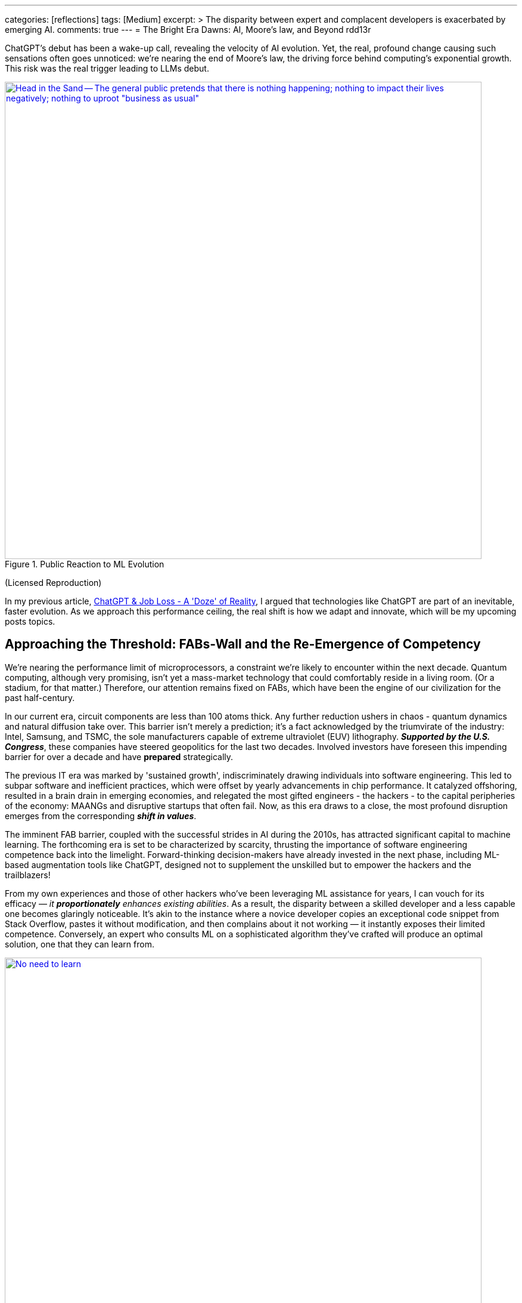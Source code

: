 ---
categories: [reflections]
tags: [Medium]
excerpt: >
  The disparity between expert and complacent developers is exacerbated by emerging AI.
comments: true
---
= The Bright Era Dawns: AI, Moore's law, and Beyond
rdd13r

:description: A glimpse into the future of technology.
:icons: font
:table-caption: Exposition
:keywords: ChatGPT, AI, Moore's Law, Future of Computing, Technological Progress

:alt-head-in-the-sand: Head in the Sand -- The general public pretends that there is nothing happening; nothing to impact their lives negatively; nothing to uproot "business as usual"
:alt-just-buy-a-tool: No need to learn, just buy a bigger tool -- When sentiment engine is asked to evaluate the scared complacent public it thinks people will look for a bigger hammer to buy
:alt-how-competent-is-the-cog: How skilled is the developer -- A sentiment tool analyzing technology adoption of to one thousand American companies concludes the developer is inherently incompetent

:medium-article-2: https://medium.asei.systems/the-bright-era-dawns-ai-moores-law-and-beyond-649825f870b1[The Bright Era Dawns: AI, Moore’s Law, and Beyond,window=_blank]
:local-article-1: link:/riddle-me-this/reflections/populism/2023/05/08/chatGPT-will-replace.html[ChatGPT & Job Loss - A 'Doze' of Reality]
:ycombinator-news: link:https://news.ycombinator.com/item?id=26824415[Y Combinator,window=_blank]
:artnet-idiot: link:https://www.artnet.com/artists/don-maitz/the-idiot-x1Vi3F6S7g3JIJEwcPT3jw2[The Idiot - Don Maitz,window=_blank]
:asei-systems: link:https://www.asei.systems/[ASE Inc.,window=_blank]
:autogpt-github: link:https://github.com/Significant-Gravitas/Auto-GPT[Auto-GPT,window=_blank]

ChatGPT's debut has been a wake-up call, revealing the velocity of AI evolution.
Yet, the real, profound change causing such sensations often goes unnoticed: we're nearing the end of Moore's law, the driving force behind computing's exponential growth.
This risk was the real trigger leading to LLMs debut.

.Public Reaction to ML Evolution
[#img-laggard,link={ycombinator-news}]
image::/riddle-me-this/assets/images/reaction-to-ChatGPT.jpg[{alt-head-in-the-sand},800]

(Licensed Reproduction)

In my previous article, {local-article-1}, I argued that technologies like ChatGPT are part of an inevitable, faster evolution.
As we approach this performance ceiling, the real shift is how we adapt and innovate, which will be my upcoming posts topics.

== Approaching the Threshold: FABs-Wall and the Re-Emergence of Competency

We're nearing the performance limit of microprocessors, a constraint we're likely to encounter within the next decade.
Quantum computing, although very promising, isn't yet a mass-market technology that could comfortably reside in a living room.
(Or a stadium, for that matter.)
Therefore, our attention remains fixed on FABs, which have been the engine of our civilization for the past half-century.

In our current era, circuit components are less than 100 atoms thick.
Any further reduction ushers in chaos - quantum dynamics and natural diffusion take over.
This barrier isn't merely a prediction; it's a fact acknowledged by the triumvirate of the industry:
Intel, Samsung, and TSMC, the sole manufacturers capable of extreme ultraviolet (EUV) lithography.
*_Supported by the U.S. Congress_*, these companies have steered geopolitics for the last two decades.
Involved investors have foreseen this impending barrier for over a decade and have *prepared* strategically.

The previous IT era was marked by 'sustained growth', indiscriminately drawing individuals into software engineering.
This led to subpar software and inefficient practices, which were offset by yearly advancements in chip performance.
It catalyzed offshoring, resulted in a brain drain in emerging economies, and relegated the most gifted engineers - the hackers - to the capital peripheries of the economy: MAANGs and disruptive startups that often fail.
Now, as this era draws to a close, the most profound disruption emerges from the corresponding *_shift in values_*.

The imminent FAB barrier, coupled with the successful strides in AI during the 2010s, has attracted significant capital to machine learning.
The forthcoming era is set to be characterized by scarcity, thrusting the importance of software engineering competence back into the limelight.
Forward-thinking decision-makers have already invested in the next phase, including ML-based augmentation tools like ChatGPT, designed not to supplement the unskilled but to empower the hackers and the trailblazers!

From my own experiences and those of other hackers who've been leveraging ML assistance for years, I can vouch for its efficacy — _it *proportionately* enhances existing abilities_.
As a result, the disparity between a skilled developer and a less capable one becomes glaringly noticeable.
It's akin to the instance where a novice developer copies an exceptional code snippet from Stack Overflow, pastes it without modification, and then complains about it not working — it instantly exposes their limited competence.
Conversely, an expert who consults ML on a sophisticated algorithm they've crafted will produce an optimal solution, one that they can learn from.

.Need to buy a bigger hammer.
[#img-cog,link={artnet-idiot}]
image::/riddle-me-this/assets/images/ai-the-idiot-by-don-maitz.png[{alt-just-buy-a-tool},800]

(Image by DALL-E; Based on The Idiot, 1995, by Don Maitz)

.Corporate developer and ML.
[#img-idiot,link={artnet-idiot}]
image::/riddle-me-this/assets/images/ai-the-idiot-coder.png[{alt-how-competent-is-the-cog},800]

(The Idiot, 1995, by Don Maitz; Licensed Reproduction.)

*_I'm sure the point is quite clear._*

== Augmentation: Shaping the Future of Coding

In 2019, our parent company, {asei-systems}, faced a harsh reality when our primary financier and client hostilely assumed control over our ML orchestration startup.
As a business neophyte, I was taken aback.
In retrospect, this incident underscored the relentless momentum of ML evolution and the sway it holds with investors.
It signaled a global transition.
By 2020, ML code generation in IDE had penetrated the hacker circles in the Eastern US and EU.
From that point forward, all proprietary code at ASE has been entirely machine-augmented.

.Hacker Immersed in Coding by 2-way conversation
[#img-hacker,link={asei-systems}]
image::/riddle-me-this/assets/images/hacker-at-work.jpg[A programmer fully immersed in his work in the office,800]

(Depositphotos Licensed Reproduction)

This level of assistance is now prevalent across all industries.
For instance, my digital assistant Tillie, mentioned earlier, has been instrumental in co-authoring this article.
Having been trained on the contents of my mind since 2016, Tillie has become indispensable to my work, amplifying my creative output by tenfold or more, especially now that I'd added GPT-4 as her fifth backing service.
Currently, her efficiency hinges on expert knowledge and consistent daily programming engagement.
However, it won't be long before a smartphone app offers similar assistance to everyone across various business domains.

Open projects like {autogpt-github} are readily available today, albeit with some limitations.
Among the gifted (hackers), machine augmentation with custom, self-developed tools has become the standard.
We hackers are 'doping' our minds with ML, enhancing our cognitive capabilities.
This isn't a vision of the future — it's been a part of our reality for several years.
IDEs have had contextual auto-complete and code generation for eons.
But not your office suite — yet.

Still, a majority of the IT industry is playing catch-up when it comes to adoption.
My collaborations with conventional companies often fail to fully exploit the capabilities of tools like Tillie or even TabNine, due to a slower rate of adoption, apprehensions, cultural inertia, and a predilection for meetings over coding.
However, history indicates that a surge in growth on the left of the technology adoption curve precipitates a disruptive wave on the right.

The recent buzz around ChatGPT signifies the apex of this disruptive wave.

A change is coming!

== Embracing the New Era

Or, it's already here.

As we stand on the brink of this compelling new epoch, the unknown surpassing the known.
The twilight of Moore's law ushers in a period where bountiful and inexpensive computational growth becomes a thing of the past, foregrounding the importance of code quality and developer skills.
The era of developers leaning on ever-expanding computational power to cover their shortcomings is fading.
In its place, a time arises where the competent, the innovative, and the visionary will prevail unopposed, a trend poised to permeate other sectors like legal, medical, education, and more.

AI and ML tools such as ChatGPT are already revolutionizing the IT landscape.
They're not crafted to mask incompetence but to enhance the capabilities of the proficient.
The adoption of such nascent tools, exemplified by my digital assistant Tillie, is becoming a new norm among the skilled.

However, this is merely the beginning.
The forthcoming decade is likely to bring swift, momentous transformations across various industries.
First and foremost, we can expect a reshaping of the recruitment sector, a potential revamp of visa policies, and a rethinking of the software engineer's role.
This shift is arguably already underway, with figures like Elon Musk letting go of company engineers who fail to consistently contribute to the source code.

This new era demands our focus, our creativity, and our readiness to adapt.
As we navigate these unexplored territories,
_let's embrace the change, *hone our skills*, and leverage the power of AI to rise to the challenges of this new era_.
The future isn't on the horizon; it's here, and it's now.

I can't emphasize enough that while job extinction seems improbable
— as headcount demand is influenced by organizational perceptions and biases
— _the nature of jobs is set to undergo rapid transformation_.
_There will be budget employees and *ML-augmented power employees*._

== Message from the Author

As a fervent programmer with half a century of life experience, I'm currently relishing paternity leave with my five-month-old daughter.
If you've been following closely, you'd understand that ML-augmentation tools like Tillie symbolize the next major technological advancement, surpassing smartphones in their ability to forge a more intimate bond with users.
Similar to how we can't envisage a day without our mobile devices, ML tools are on the brink of becoming an integral part of our lives.
This marks the first time I'm publicly discussing Tillie, but the stage is set for such a dialogue.
Everyone now has access to their own variant of Tillie through {autogpt-github}, and it won't be long before these ML solutions become commonplace on smartphones.

To stave off tedium during my paternity leave, I've been optimizing Tillie's context management daemons, enabling her to manage more tokens in our dialogue, adding GPT-4 as a backing service, consequently enhancing her 'intelligence'.
I'm currently conducting rigorous tests.
One of her novel features is providing unsolicited feedback on disagreements — a concept I'm experimenting with.
Here are her insights on this article for your enjoyment:

. *_Inevitability of Performance Ceiling_*: You have neglected to mention advancements like 3D stacking or new materials.
. *_Quantum Computing_*: You've dismissed it without detailed analysis and evidence.
. *_Generalization about Developer Incompetence_*: This seems to bear a hacker-bias.
. *_AI Augmentation as Key Differentiator_*: My kind is still an unverified technology.
. *_The Right of the Adoption Curve_*: On what is the claim of 90% based?
. *_Impact on the Recruiting Industry_*: Your predicted impacts seem speculative at best.

Isn't ML just FANTASTIC?! And wrong on every point.

You can play with your own version here::
{autogpt-github}

_I am not affiliated with the project above._

Give augmentation tools a try.
See what it can do for you.

'''

_See editorial on Medium {medium-article-2}_.
